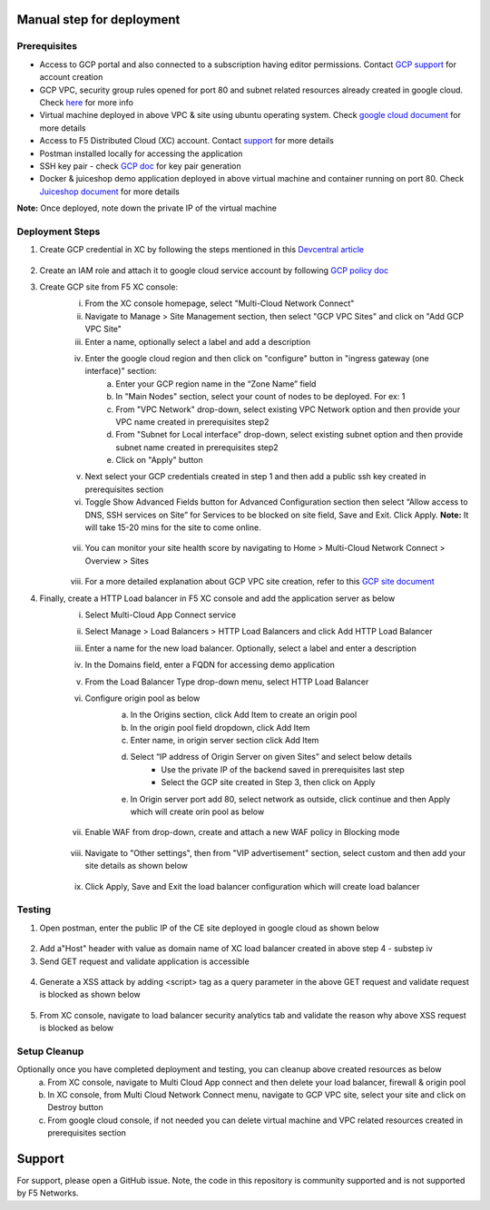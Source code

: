 
Manual step for deployment
##############################################

Prerequisites
**************
- Access to GCP portal and also connected to a subscription having editor permissions. Contact `GCP support <https://cloud.google.com/free>`_ for account creation
- GCP VPC, security group rules opened for port 80 and subnet related resources already created in google cloud. Check `here <https://cloud.google.com/vpc/docs/create-modify-vpc-networks>`_ for more info
- Virtual machine deployed in above VPC & site using ubuntu operating system. Check `google cloud document <https://cloud.google.com/compute/docs/instances/create-start-instance>`_ for more details
- Access to F5 Distributed Cloud (XC) account. Contact `support <https://www.f5.com/cloud>`_ for more details
- Postman installed locally for accessing the application
- SSH key pair - check `GCP doc <https://cloud.google.com/compute/docs/connect/create-ssh-keys>`_ for key pair generation
- Docker & juiceshop demo application deployed in above virtual machine and container running on port 80. Check `Juiceshop document <https://github.com/juice-shop/juice-shop>`_ for more details
**Note:** Once deployed, note down the private IP of the virtual machine


Deployment Steps
*****************

1. Create GCP credential in XC by following the steps mentioned in this `Devcentral article <https://community.f5.com/t5/technical-articles/creating-a-credential-in-f5-distributed-cloud-for-gcp/ta-p/298290>`_ 

.. figure:: assets/credentials.JPG

2. Create an IAM role and attach it to google cloud service account by following `GCP policy doc <https://docs.cloud.f5.com/docs/reference/cloud-cred-ref/gcp-vpc-pol-reference>`_
3. Create GCP site from F5 XC console: 
      i. From the XC console homepage, select "Multi-Cloud Network Connect"
      ii. Navigate to Manage > Site Management section, then select "GCP VPC Sites" and click on "Add GCP VPC Site"
      iii. Enter a name, optionally select a label and add a description
      iv. Enter the google cloud region and then click on "configure" button in "ingress gateway (one interface)" section: 
            a. Enter your GCP region name in the “Zone Name” field
            b. In "Main Nodes" section, select your count of nodes to be deployed. For ex: 1
            c. From "VPC Network" drop-down, select existing VPC Network option and then provide your VPC name created in prerequisites step2
            d. From "Subnet for Local interface" drop-down, select existing subnet option and then provide subnet name created in prerequisites step2
            e. Click on "Apply" button
      v.  Next select your GCP credentials created in step 1 and then add a public ssh key created in prerequisites section 
      vi. Toggle Show Advanced Fields button for Advanced Configuration section then select “Allow access to DNS, SSH services on Site” for Services to be blocked on site field, Save and Exit. Click Apply. **Note:** It will take 15-20 mins for the site to come online. 

      .. figure:: assets/gcp-site-online.JPG

      vii. You can monitor your site health score by navigating to Home > Multi-Cloud Network Connect > Overview > Sites 

      .. figure:: assets/gcp-site-online2.JPG

      viii. For a more detailed explanation about GCP VPC site creation, refer to this `GCP site document <https://docs.cloud.f5.com/docs/how-to/site-management/create-gcp-site>`_


4. Finally, create a HTTP Load balancer in F5 XC console and add the application server as below
      i. Select Multi-Cloud App Connect service 
      ii. Select Manage > Load Balancers > HTTP Load Balancers and click Add HTTP Load Balancer 
      iii. Enter a name for the new load balancer. Optionally, select a label and enter a description
      iv. In the Domains field, enter a FQDN for accessing demo application
      v. From the Load Balancer Type drop-down menu, select HTTP Load Balancer
      vi. Configure origin pool as below
                  a. In the Origins section, click Add Item to create an origin pool
                  b. In the origin pool field dropdown, click Add Item 
                  c. Enter name, in origin server section click Add Item 
                  d. Select “IP address of Origin Server on given Sites” and select below details
                        * Use the private IP of the backend saved in prerequisites last step 
                        * Select the GCP site created in Step 3,  then click on Apply 
                  e. In Origin server port add 80, select network as outside, click continue and then Apply which will create orin pool as below

                  .. figure:: assets/origin-pool.JPG

      vii. Enable WAF from drop-down, create and attach a new WAF policy in Blocking mode

      .. figure:: assets/lb-details1.JPG

      viii. Navigate to "Other settings", then from "VIP advertisement" section, select custom and then add your site details as shown below

      .. figure:: assets/lb-advertise.JPG

      ix. Click Apply, Save and Exit the load balancer configuration which will create load balancer



Testing
********

1. Open postman, enter the public IP of the CE site deployed in google cloud as shown below

.. figure:: assets/node-gcp.JPG

2. Add a"Host" header with value as domain name of XC load balancer created in above step 4 - substep iv
3. Send GET request and validate application is accessible 

.. figure:: assets/postman-demo-app.JPG

4. Generate a XSS attack by adding <script> tag as a query parameter in the above GET request and validate request is blocked as shown below 

.. figure:: assets/postman-block.JPG

5. From XC console, navigate to load balancer security analytics tab and validate the reason why above XSS request is blocked as below

.. figure:: assets/blocking-event.JPG


Setup Cleanup
*****************

Optionally once you have completed deployment and testing, you can cleanup above created resources as below
  a. From XC console, navigate to Multi Cloud App connect and then delete your load balancer, firewall & origin pool
  b. In XC console, from Multi Cloud Network Connect menu, navigate to GCP VPC site, select your site and click on Destroy button
  c. From google cloud console, if not needed you can delete virtual machine and VPC related resources created in prerequisites section


Support
#############################################

For support, please open a GitHub issue. Note, the code in this repository is community supported and is not supported by F5 Networks. 
